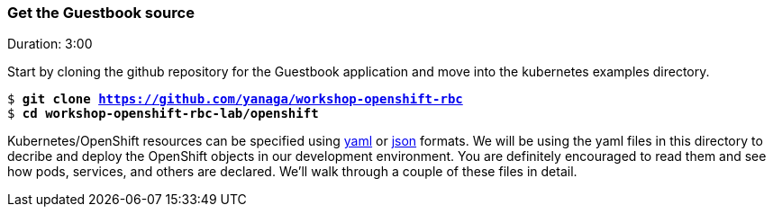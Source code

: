 // JBoss, Home of Professional Open Source
// Copyright 2016, Red Hat, Inc. and/or its affiliates, and individual
// contributors by the @authors tag. See the copyright.txt in the
// distribution for a full listing of individual contributors.
//
// Licensed under the Apache License, Version 2.0 (the "License");
// you may not use this file except in compliance with the License.
// You may obtain a copy of the License at
// http://www.apache.org/licenses/LICENSE-2.0
// Unless required by applicable law or agreed to in writing, software
// distributed under the License is distributed on an "AS IS" BASIS,
// WITHOUT WARRANTIES OR CONDITIONS OF ANY KIND, either express or implied.
// See the License for the specific language governing permissions and
// limitations under the License.

### Get the Guestbook source
Duration: 3:00

Start by cloning the github repository for the Guestbook application and move into the kubernetes examples directory.

[source, bash, subs="normal,attributes"]
----
$ *git clone https://github.com/yanaga/workshop-openshift-rbc*
$ *cd workshop-openshift-rbc-lab/openshift*
----

Kubernetes/OpenShift resources can be specified using link:http://yaml.org/[yaml] or link:http://www.json.org/[json] formats.
We will be using the yaml files in this directory to decribe and deploy the OpenShift objects in our development environment. You are definitely encouraged to read them and see how pods, services, and others are declared.  We’ll walk through a couple of these files in detail.
